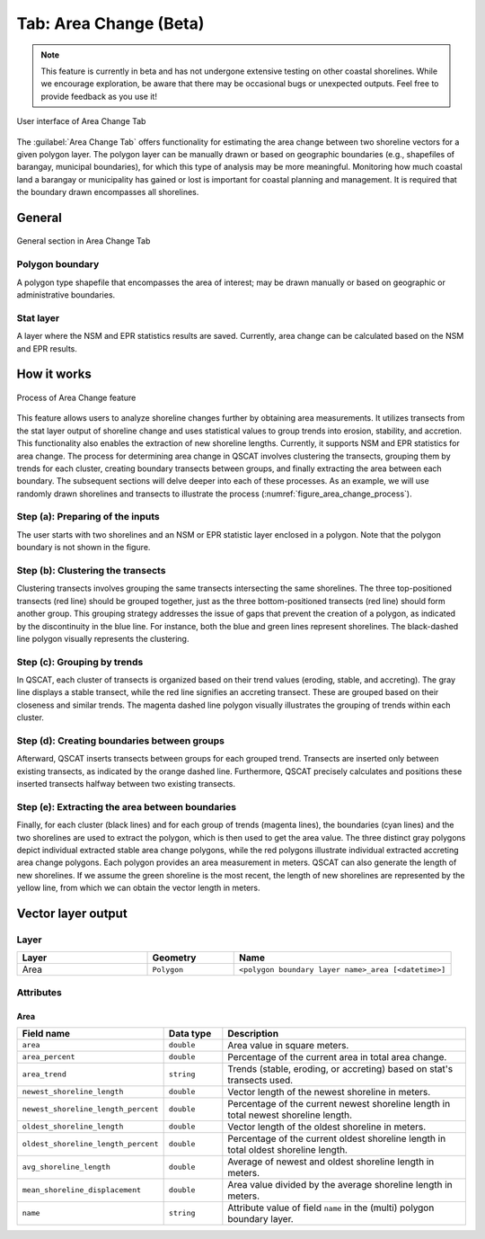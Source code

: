 .. _tab_area_change:

***********************
Tab: Area Change (Beta)
***********************

.. only:: html

   .. contents::
      :local:
      :depth: 2

.. note:: This feature is currently in beta and has not undergone extensive testing on other coastal shorelines. While we encourage exploration, be aware that there may be occasional bugs or unexpected outputs. Feel free to provide feedback as you use it! 

.. figure:: /img/area_change/area-change-tab.png
   :align: center
   :alt: User interface of Area Change Tab

   User interface of Area Change Tab

The :guilabel:`Area Change Tab`  offers functionality for estimating the area change between two shoreline vectors for a given polygon layer. The polygon layer can be manually drawn or based on geographic boundaries (e.g., shapefiles of barangay, municipal boundaries), for which this type of analysis may be more meaningful. Monitoring how much coastal land a barangay or municipality has gained or lost is important for coastal planning and management. It is required that the boundary drawn encompasses all shorelines.

General
=======

.. figure:: /img/area_change/area-change-tab-general.png
   :align: center
   :alt: General section in Area Change Tab

   General section in Area Change Tab


Polygon boundary
----------------

A polygon type shapefile that encompasses the area of interest; may be drawn manually or based on geographic or administrative boundaries.

Stat layer
----------

A layer where the NSM and EPR statistics results are saved. Currently, area change can be calculated based on the NSM and EPR results.


How it works
=============

.. _figure_area_change_process:

.. figure:: /img/area_change/area-change-process.png
   :align: center
   :alt: Process of Area Change feature
  
   Process of Area Change feature
   
This feature allows users to analyze shoreline changes further by obtaining area measurements. It utilizes transects from the stat layer output of shoreline change and uses statistical values to group trends into erosion, stability, and accretion. This functionality also enables the extraction of new shoreline lengths. Currently, it supports NSM and EPR statistics for area change. The process for determining area change in QSCAT involves clustering the transects, grouping them by trends for each cluster, creating boundary transects between groups, and finally extracting the area between each boundary. The subsequent sections will delve deeper into each of these processes. As an example, we will use randomly drawn shorelines and transects to illustrate the process (:numref:`figure_area_change_process`).


Step (a): Preparing of the inputs
---------------------------------

The user starts with two shorelines and an NSM or EPR statistic layer enclosed in a polygon. Note that the polygon boundary is not shown in the figure.


Step (b): Clustering the transects
----------------------------------

Clustering transects involves grouping the same transects intersecting the same shorelines. The three top-positioned transects (red line) should be grouped together, just as the three bottom-positioned transects (red line) should form another group. This grouping strategy addresses the issue of gaps that prevent the creation of a polygon, as indicated by the discontinuity in the blue line. For instance, both the blue and green lines represent shorelines. The black-dashed line polygon visually represents the clustering.


Step (c): Grouping by trends
----------------------------

In QSCAT, each cluster of transects is organized based on their trend values (eroding, stable, and accreting). The gray line displays a stable transect, while the red line signifies an accreting transect. These are grouped based on their closeness and similar trends. The magenta dashed line polygon visually illustrates the grouping of trends within each cluster.


Step (d): Creating boundaries between groups
--------------------------------------------

Afterward, QSCAT inserts transects between groups for each grouped trend. Transects are inserted only between existing transects, as indicated by the orange dashed line. Furthermore, QSCAT precisely calculates and positions these inserted transects halfway between two existing transects.


Step (e): Extracting the area between boundaries
------------------------------------------------

Finally, for each cluster (black lines) and for each group of trends (magenta lines), the boundaries (cyan lines) and the two shorelines are used to extract the polygon, which is then used to get the area value. The three distinct gray polygons depict individual extracted stable area change polygons, while the red polygons illustrate individual extracted accreting area change polygons. Each polygon provides an area measurement in meters. QSCAT can also generate the length of new shorelines. If we assume the green shoreline is the most recent, the length of new shorelines are represented by the yellow line, from which we can obtain the vector length in meters.


Vector layer output
===================

Layer
-----

.. list-table:: 
   :header-rows: 1
   :widths: 30 20 50

   * - Layer
     - Geometry
     - Name
   * - Area
     - ``Polygon``
     - ``<polygon boundary layer name>_area [<datetime>]``


Attributes
----------

Area
....

.. list-table:: 
   :header-rows: 1
   :widths: 15 15 70

   * - Field name
     - Data type
     - Description
   * - ``area``
     - ``double``
     - Area value in square meters.
   * - ``area_percent``
     - ``double``
     - Percentage of the current area in total area change.
   * - ``area_trend``
     - ``string``
     - Trends (stable, eroding, or accreting) based on stat's transects used. 
   * - ``newest_shoreline_length``
     - ``double``
     - Vector length of the newest shoreline in meters.
   * - ``newest_shoreline_length_percent``
     - ``double``
     - Percentage of the current newest shoreline length in total newest shoreline length.
   * - ``oldest_shoreline_length``
     - ``double``
     - Vector length of the oldest shoreline in meters.
   * - ``oldest_shoreline_length_percent``
     - ``double``
     - Percentage of the current oldest shoreline length in total oldest shoreline length.
   * - ``avg_shoreline_length``
     - ``double``
     - Average of newest and oldest shoreline length in meters.
   * - ``mean_shoreline_displacement``
     - ``double``
     - Area value divided by the average shoreline length in meters.
   * - ``name``
     - ``string``
     - Attribute value of field ``name`` in the (multi) polygon boundary layer.

